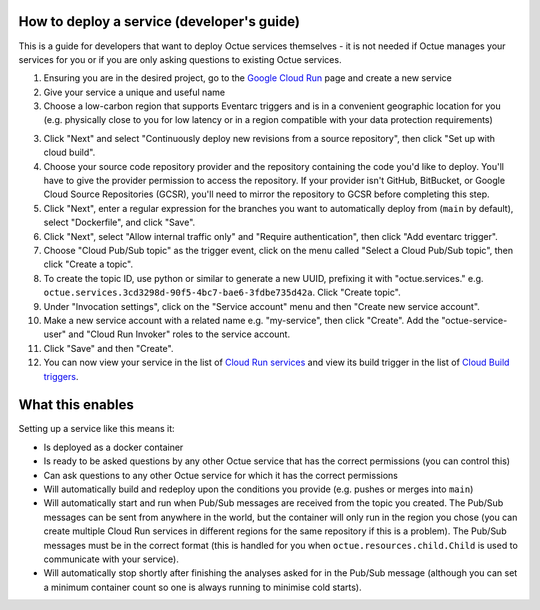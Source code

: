 .. _deploying_services_advanced:

===========================================
How to deploy a service (developer's guide)
===========================================
This is a guide for developers that want to deploy Octue services themselves - it is not needed if Octue manages your
services for you or if you are only asking questions to existing Octue services.

1. Ensuring you are in the desired project, go to the `Google Cloud Run <https://console.cloud.google.com/run>`_ page
   and create a new service
2. Give your service a unique and useful name
3. Choose a low-carbon region that supports Eventarc triggers and is in a convenient geographic location for you (e.g.
   physically close to you for low latency or in a region compatible with your data protection requirements)
3. Click "Next" and select "Continuously deploy new revisions from a source repository", then click "Set up with cloud
   build".
4. Choose your source code repository provider and the repository containing the code you'd like to deploy. You'll have
   to give the provider permission to access the repository. If your provider isn't GitHub, BitBucket, or Google Cloud
   Source Repositories (GCSR), you'll need to mirror the repository to GCSR before completing this step.
5. Click "Next", enter a regular expression for the branches you want to automatically deploy from (``main`` by default),
   select "Dockerfile", and click "Save".
6. Click "Next", select "Allow internal traffic only" and "Require authentication", then click "Add eventarc trigger".
7. Choose "Cloud Pub/Sub topic" as the trigger event, click on the menu called "Select a Cloud Pub/Sub topic", then
   click "Create a topic".
8. To create the topic ID, use python or similar to generate a new UUID, prefixing it with "octue.services." e.g.
   ``octue.services.3cd3298d-90f5-4bc7-bae6-3fdbe735d42a``. Click "Create topic".
9. Under "Invocation settings", click on the "Service account" menu and then "Create new service account".
10. Make a new service account with a related name e.g. "my-service", then click "Create". Add the
    "octue-service-user" and "Cloud Run Invoker" roles to the service account.
11. Click "Save" and then "Create".
12. You can now view your service in the list of `Cloud Run services <https://console.cloud.google.com/run>`_ and view
    its build trigger in the list of `Cloud Build triggers <https://console.cloud.google.com/cloud-build>`_.

=================
What this enables
=================
Setting up a service like this means it:

* Is deployed as a docker container
* Is ready to be asked questions by any other Octue service that has the correct permissions (you can control this)
* Can ask questions to any other Octue service for which it has the correct permissions
* Will automatically build and redeploy upon the conditions you provide (e.g. pushes or merges into ``main``)
* Will automatically start and run when Pub/Sub messages are received from the topic you created. The Pub/Sub
  messages can be sent from anywhere in the world, but the container will only run in the region you chose (you can
  create multiple Cloud Run services in different regions for the same repository if this is a problem). The Pub/Sub
  messages must be in the correct format (this is handled for you when ``octue.resources.child.Child`` is used to
  communicate with your service).
* Will automatically stop shortly after finishing the analyses asked for in the Pub/Sub message (although
  you can set a minimum container count so one is always running to minimise cold starts).
